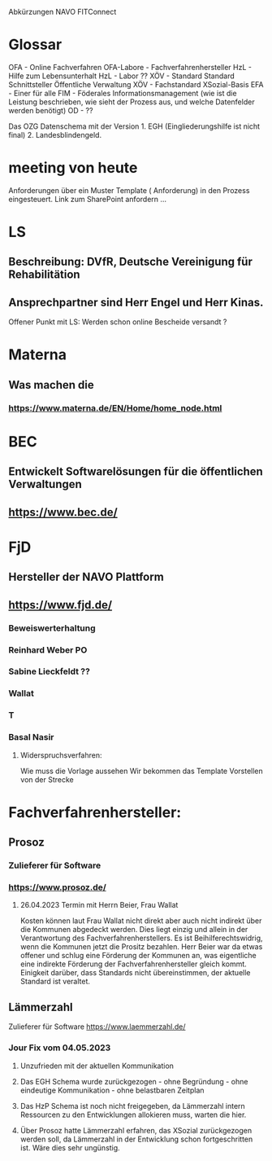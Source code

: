 Abkürzungen
NAVO
FITConnect

* Glossar
OFA - Online Fachverfahren
OFA-Labore - Fachverfahrenhersteller
HzL - Hilfe zum Lebensunterhalt
HzL - Labor ??
XÖV - Standard Standard Schnittsteller Öffentliche Verwaltung
XÖV - Fachstandard
XSozial-Basis
EFA - Einer für alle
FIM - Föderales Informationsmanagement (wie ist die Leistung beschrieben, wie sieht der Prozess aus, und welche Datenfelder werden benötigt) 
OD - ??


Das OZG Datenschema mit der Version 1. EGH (Eingliederungshilfe ist nicht final) 2.  Landesblindengeld. 



* meeting von heute
Anforderungen über ein Muster Template ( Anforderung) in den Prozess eingesteuert.
Link zum SharePoint anfordern ...

* LS
** Beschreibung: DVfR, Deutsche Vereinigung für Rehabilitätion
** Ansprechpartner sind Herr Engel und Herr Kinas.

Offener Punkt mit LS: Werden schon online Bescheide versandt ?

* Materna
** Was machen die
*** https://www.materna.de/EN/Home/home_node.html


* BEC
** Entwickelt Softwarelösungen für die öffentlichen Verwaltungen
** https://www.bec.de/


* FjD
** Hersteller der NAVO Plattform
** https://www.fjd.de/

*** Beweiswerterhaltung

*** Reinhard Weber PO
*** Sabine Lieckfeldt ??
*** Wallat
*** T
*** Basal Nasir


**** Widerspruchsverfahren:
Wie muss die Vorlage aussehen
Wir bekommen das Template
Vorstellen von der Strecke





* Fachverfahrenhersteller:
** Prosoz
*** Zulieferer für Software
*** https://www.prosoz.de/

**** 26.04.2023 Termin mit Herrn Beier, Frau Wallat 
Kosten können laut Frau Wallat nicht direkt aber auch nicht indirekt über die Kommunen abgedeckt werden. Dies liegt einzig und allein in der Verantwortung des Fachverfahrenherstellers.
Es ist Beihilferechtswidrig, wenn die Kommunen jetzt die Prositz bezahlen.
Herr Beier war da etwas offener und schlug eine Förderung der Kommunen an, was eigentliche eine indirekte Förderung der Fachverfahrenhersteller gleich kommt.
Einigkeit darüber, dass Standards nicht übereinstimmen, der aktuelle Standard ist veraltet.


** Lämmerzahl
Zulieferer für Software
https://www.laemmerzahl.de/

*** Jour Fix vom 04.05.2023
**** Unzufrieden mit der aktuellen Kommunikation
**** Das EGH Schema wurde zurückgezogen - ohne Begründung - ohne eindeutige Kommunikation - ohne belastbaren Zeitplan
**** Das HzP Schema ist noch nicht freigegeben, da Lämmerzahl intern Ressourcen zu den Entwicklungen allokieren muss, warten die hier.
**** Über Prosoz hatte Lämmerzahl erfahren, das XSozial zurückgezogen werden soll, da Lämmerzahl in der Entwicklung schon fortgeschritten ist. Wäre dies sehr ungünstig.




